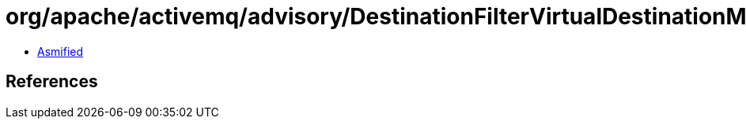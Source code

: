 = org/apache/activemq/advisory/DestinationFilterVirtualDestinationMatcher.class

 - link:DestinationFilterVirtualDestinationMatcher-asmified.java[Asmified]

== References

